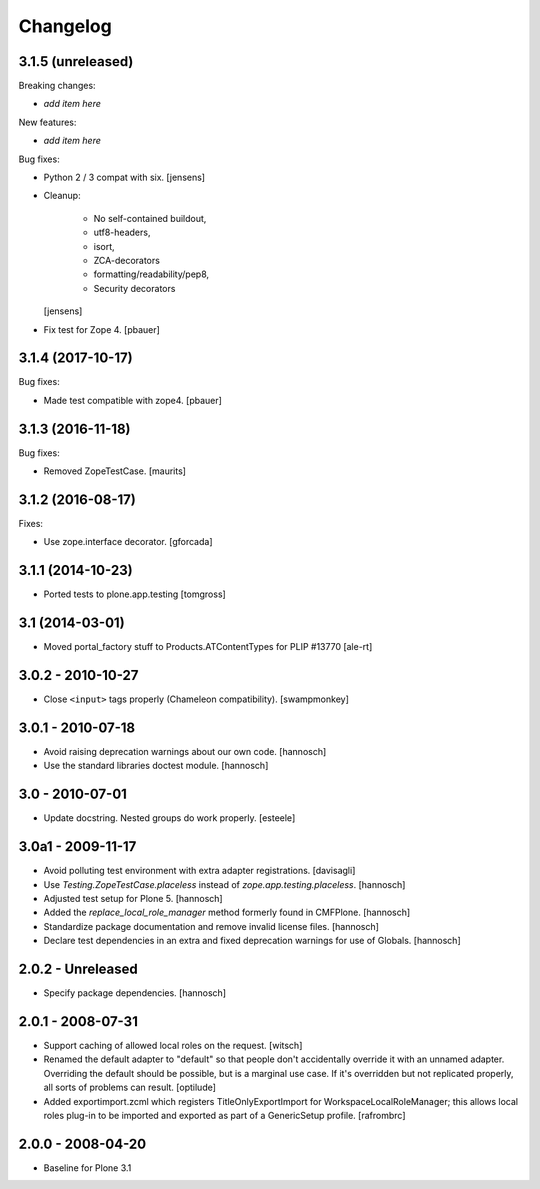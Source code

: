 Changelog
=========

3.1.5 (unreleased)
------------------

Breaking changes:

- *add item here*

New features:

- *add item here*

Bug fixes:

- Python 2 / 3 compat with six.
  [jensens]

- Cleanup: 

    - No self-contained buildout, 
    - utf8-headers, 
    - isort, 
    - ZCA-decorators
    - formatting/readability/pep8,
    - Security decorators
  
  [jensens]

- Fix test for Zope 4.
  [pbauer]


3.1.4 (2017-10-17)
------------------

Bug fixes:

- Made test compatible with zope4.  [pbauer]


3.1.3 (2016-11-18)
------------------

Bug fixes:

- Removed ZopeTestCase.  [maurits]


3.1.2 (2016-08-17)
------------------

Fixes:

- Use zope.interface decorator.
  [gforcada]


3.1.1 (2014-10-23)
------------------

- Ported tests to plone.app.testing
  [tomgross]

3.1 (2014-03-01)
----------------

- Moved portal_factory stuff to Products.ATContentTypes for PLIP #13770
  [ale-rt]

3.0.2 - 2010-10-27
------------------

- Close ``<input>`` tags properly (Chameleon compatibility).
  [swampmonkey]

3.0.1 - 2010-07-18
------------------

- Avoid raising deprecation warnings about our own code.
  [hannosch]

- Use the standard libraries doctest module.
  [hannosch]

3.0 - 2010-07-01
----------------

- Update docstring. Nested groups do work properly.
  [esteele]

3.0a1 - 2009-11-17
------------------

- Avoid polluting test environment with extra adapter registrations.
  [davisagli]

- Use `Testing.ZopeTestCase.placeless` instead of `zope.app.testing.placeless`.
  [hannosch]

- Adjusted test setup for Plone 5.
  [hannosch]

- Added the `replace_local_role_manager` method formerly found in CMFPlone.
  [hannosch]

- Standardize package documentation and remove invalid license files.
  [hannosch]

- Declare test dependencies in an extra and fixed deprecation warnings
  for use of Globals.
  [hannosch]

2.0.2 - Unreleased
------------------

- Specify package dependencies.
  [hannosch]

2.0.1 - 2008-07-31
------------------

- Support caching of allowed local roles on the request.
  [witsch]

- Renamed the default adapter to "default" so that people don't
  accidentally override it with an unnamed adapter. Overriding the default
  should be possible, but is a marginal use case. If it's overridden but
  not replicated properly, all sorts of problems can result.
  [optilude]

- Added exportimport.zcml which registers TitleOnlyExportImport for
  WorkspaceLocalRoleManager; this allows local roles plug-in to be
  imported and exported as part of a GenericSetup profile.
  [rafrombrc]

2.0.0 - 2008-04-20
------------------

- Baseline for Plone 3.1
